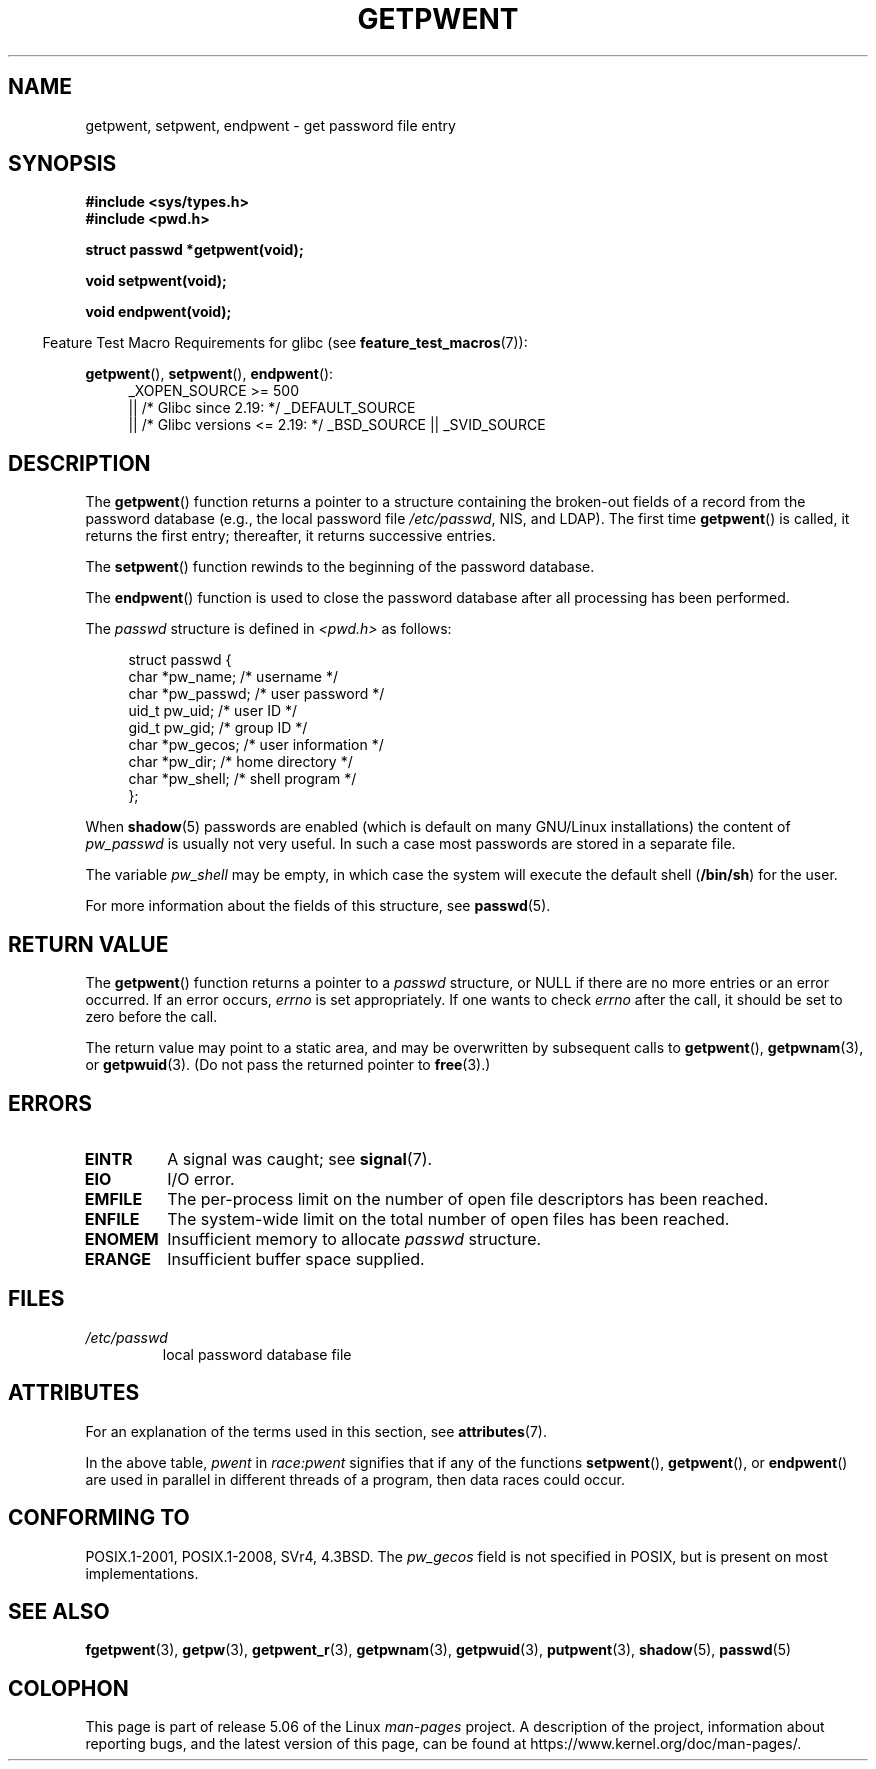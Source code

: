 .\" Copyright 1993 David Metcalfe (david@prism.demon.co.uk)
.\"
.\" %%%LICENSE_START(VERBATIM)
.\" Permission is granted to make and distribute verbatim copies of this
.\" manual provided the copyright notice and this permission notice are
.\" preserved on all copies.
.\"
.\" Permission is granted to copy and distribute modified versions of this
.\" manual under the conditions for verbatim copying, provided that the
.\" entire resulting derived work is distributed under the terms of a
.\" permission notice identical to this one.
.\"
.\" Since the Linux kernel and libraries are constantly changing, this
.\" manual page may be incorrect or out-of-date.  The author(s) assume no
.\" responsibility for errors or omissions, or for damages resulting from
.\" the use of the information contained herein.  The author(s) may not
.\" have taken the same level of care in the production of this manual,
.\" which is licensed free of charge, as they might when working
.\" professionally.
.\"
.\" Formatted or processed versions of this manual, if unaccompanied by
.\" the source, must acknowledge the copyright and authors of this work.
.\" %%%LICENSE_END
.\"
.\" References consulted:
.\"     Linux libc source code
.\"     Lewine's _POSIX Programmer's Guide_ (O'Reilly & Associates, 1991)
.\"     386BSD man pages
.\"
.\" Modified Sat Jul 24 19:22:14 1993 by Rik Faith (faith@cs.unc.edu)
.\" Modified Mon May 27 21:37:47 1996 by Martin Schulze <joey@linux.de>
.\" Modified Thu Dec 13 21:10:55 2001 by Martin Schulze <joey@infodrom.org>
.\"
.TH GETPWENT 3  2017-09-15 "GNU" "Linux Programmer's Manual"
.SH NAME
getpwent, setpwent, endpwent \- get password file entry
.SH SYNOPSIS
.nf
.B #include <sys/types.h>
.B #include <pwd.h>
.PP
.B struct passwd *getpwent(void);
.PP
.B void setpwent(void);
.PP
.B void endpwent(void);
.fi
.PP
.in -4n
Feature Test Macro Requirements for glibc (see
.BR feature_test_macros (7)):
.in
.PP
.ad l
.BR getpwent (),
.BR setpwent (),
.BR endpwent ():
.RS 4
_XOPEN_SOURCE\ >=\ 500
.\"    || _XOPEN_SOURCE\ &&\ _XOPEN_SOURCE_EXTENDED
    || /* Glibc since 2.19: */ _DEFAULT_SOURCE
    || /* Glibc versions <= 2.19: */ _BSD_SOURCE || _SVID_SOURCE
.RE
.ad b
.SH DESCRIPTION
The
.BR getpwent ()
function returns a pointer to a structure containing
the broken-out fields of a record from the password database
(e.g., the local password file
.IR /etc/passwd ,
NIS, and LDAP).
The first time
.BR getpwent ()
is called, it returns the first entry; thereafter, it returns successive
entries.
.PP
The
.BR setpwent ()
function rewinds to the beginning
of the password database.
.PP
The
.BR endpwent ()
function is used to close the password database
after all processing has been performed.
.PP
The \fIpasswd\fP structure is defined in \fI<pwd.h>\fP as follows:
.PP
.in +4n
.EX
struct passwd {
    char   *pw_name;       /* username */
    char   *pw_passwd;     /* user password */
    uid_t   pw_uid;        /* user ID */
    gid_t   pw_gid;        /* group ID */
    char   *pw_gecos;      /* user information */
    char   *pw_dir;        /* home directory */
    char   *pw_shell;      /* shell program */
};
.EE
.in
.\" Next paragraph rejected upstream
.PP
When
.BR shadow (5)
passwords are enabled (which is default on many GNU/Linux
installations) the content of
.I pw_passwd
is usually not very useful.  In such a case most passwords are stored
in a separate file.
.PP
The variable
.I pw_shell
may be empty, in which case the system will execute the default shell
.RB ( /bin/sh )
for the user.
.PP
For more information about the fields of this structure, see
.BR passwd (5).
.SH RETURN VALUE
The
.BR getpwent ()
function returns a pointer to a
.I passwd
structure, or NULL if
there are no more entries or an error occurred.
If an error occurs,
.I errno
is set appropriately.
If one wants to check
.I errno
after the call, it should be set to zero before the call.
.PP
The return value may point to a static area, and may be overwritten
by subsequent calls to
.BR getpwent (),
.BR getpwnam (3),
or
.BR getpwuid (3).
(Do not pass the returned pointer to
.BR free (3).)
.SH ERRORS
.TP
.B EINTR
A signal was caught; see
.BR signal (7).
.TP
.B EIO
I/O error.
.TP
.B EMFILE
The per-process limit on the number of open file descriptors has been reached.
.TP
.B ENFILE
The system-wide limit on the total number of open files has been reached.
.TP
.B ENOMEM
.\" not in POSIX
Insufficient memory to allocate
.I passwd
structure.
.\" to allocate the passwd structure, or to allocate buffers
.TP
.B ERANGE
Insufficient buffer space supplied.
.SH FILES
.TP
.I /etc/passwd
local password database file
.SH ATTRIBUTES
For an explanation of the terms used in this section, see
.BR attributes (7).
.TS
allbox;
lbw11 lb lb
l l l.
Interface	Attribute	Value
T{
.BR getpwent ()
T}	Thread safety	T{
MT-Unsafe race:pwent
.br
race:pwentbuf locale
T}
T{
.BR setpwent (),
.br
.BR endpwent ()
T}	Thread safety	MT-Unsafe race:pwent locale
.TE
.sp 1
In the above table,
.I pwent
in
.I race:pwent
signifies that if any of the functions
.BR setpwent (),
.BR getpwent (),
or
.BR endpwent ()
are used in parallel in different threads of a program,
then data races could occur.
.SH CONFORMING TO
POSIX.1-2001, POSIX.1-2008, SVr4, 4.3BSD.
The
.I pw_gecos
field is not specified in POSIX, but is present on most implementations.
.SH SEE ALSO
.BR fgetpwent (3),
.BR getpw (3),
.BR getpwent_r (3),
.BR getpwnam (3),
.BR getpwuid (3),
.BR putpwent (3),
.\" Next line rejected upstream
.BR shadow (5),
.BR passwd (5)
.SH COLOPHON
This page is part of release 5.06 of the Linux
.I man-pages
project.
A description of the project,
information about reporting bugs,
and the latest version of this page,
can be found at
\%https://www.kernel.org/doc/man\-pages/.
